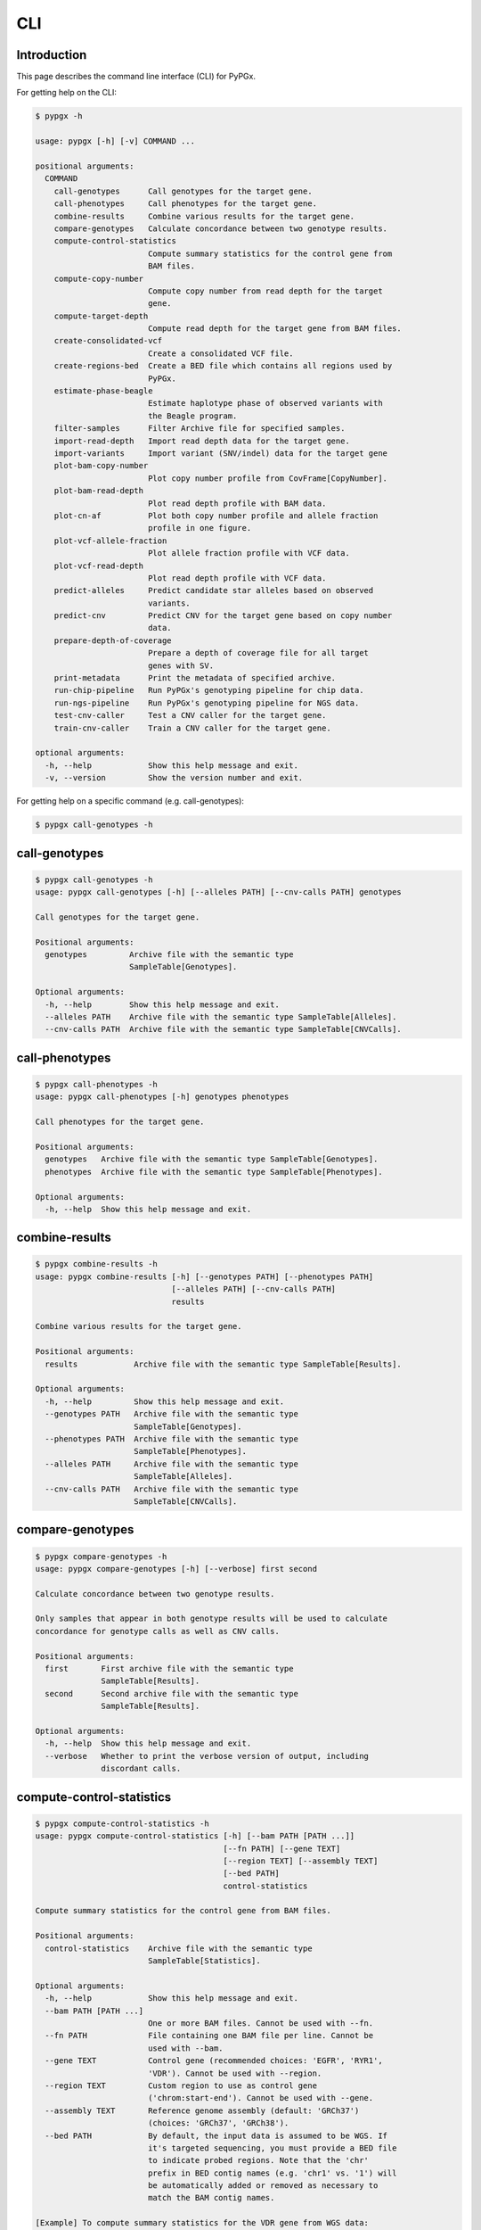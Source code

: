 ..
   This file was automatically generated by docs/create.py.


CLI
***

Introduction
============

This page describes the command line interface (CLI) for PyPGx.

For getting help on the CLI:

.. code-block:: text

   $ pypgx -h

   usage: pypgx [-h] [-v] COMMAND ...
   
   positional arguments:
     COMMAND
       call-genotypes      Call genotypes for the target gene.
       call-phenotypes     Call phenotypes for the target gene.
       combine-results     Combine various results for the target gene.
       compare-genotypes   Calculate concordance between two genotype results.
       compute-control-statistics
                           Compute summary statistics for the control gene from 
                           BAM files.
       compute-copy-number
                           Compute copy number from read depth for the target 
                           gene.
       compute-target-depth
                           Compute read depth for the target gene from BAM files.
       create-consolidated-vcf
                           Create a consolidated VCF file.
       create-regions-bed  Create a BED file which contains all regions used by 
                           PyPGx.
       estimate-phase-beagle
                           Estimate haplotype phase of observed variants with 
                           the Beagle program.
       filter-samples      Filter Archive file for specified samples.
       import-read-depth   Import read depth data for the target gene.
       import-variants     Import variant (SNV/indel) data for the target gene
       plot-bam-copy-number
                           Plot copy number profile from CovFrame[CopyNumber].
       plot-bam-read-depth
                           Plot read depth profile with BAM data.
       plot-cn-af          Plot both copy number profile and allele fraction 
                           profile in one figure.
       plot-vcf-allele-fraction
                           Plot allele fraction profile with VCF data.
       plot-vcf-read-depth
                           Plot read depth profile with VCF data.
       predict-alleles     Predict candidate star alleles based on observed 
                           variants.
       predict-cnv         Predict CNV for the target gene based on copy number 
                           data.
       prepare-depth-of-coverage
                           Prepare a depth of coverage file for all target 
                           genes with SV.
       print-metadata      Print the metadata of specified archive.
       run-chip-pipeline   Run PyPGx's genotyping pipeline for chip data.
       run-ngs-pipeline    Run PyPGx's genotyping pipeline for NGS data.
       test-cnv-caller     Test a CNV caller for the target gene.
       train-cnv-caller    Train a CNV caller for the target gene.
   
   optional arguments:
     -h, --help            Show this help message and exit.
     -v, --version         Show the version number and exit.

For getting help on a specific command (e.g. call-genotypes):

.. code-block:: text

   $ pypgx call-genotypes -h

call-genotypes
==============

.. code-block:: text

   $ pypgx call-genotypes -h
   usage: pypgx call-genotypes [-h] [--alleles PATH] [--cnv-calls PATH] genotypes
   
   Call genotypes for the target gene.
   
   Positional arguments:
     genotypes         Archive file with the semantic type 
                       SampleTable[Genotypes].
   
   Optional arguments:
     -h, --help        Show this help message and exit.
     --alleles PATH    Archive file with the semantic type SampleTable[Alleles].
     --cnv-calls PATH  Archive file with the semantic type SampleTable[CNVCalls].

call-phenotypes
===============

.. code-block:: text

   $ pypgx call-phenotypes -h
   usage: pypgx call-phenotypes [-h] genotypes phenotypes
   
   Call phenotypes for the target gene.
   
   Positional arguments:
     genotypes   Archive file with the semantic type SampleTable[Genotypes].
     phenotypes  Archive file with the semantic type SampleTable[Phenotypes].
   
   Optional arguments:
     -h, --help  Show this help message and exit.

combine-results
===============

.. code-block:: text

   $ pypgx combine-results -h
   usage: pypgx combine-results [-h] [--genotypes PATH] [--phenotypes PATH]
                                [--alleles PATH] [--cnv-calls PATH]
                                results
   
   Combine various results for the target gene.
   
   Positional arguments:
     results            Archive file with the semantic type SampleTable[Results].
   
   Optional arguments:
     -h, --help         Show this help message and exit.
     --genotypes PATH   Archive file with the semantic type 
                        SampleTable[Genotypes].
     --phenotypes PATH  Archive file with the semantic type 
                        SampleTable[Phenotypes].
     --alleles PATH     Archive file with the semantic type 
                        SampleTable[Alleles].
     --cnv-calls PATH   Archive file with the semantic type 
                        SampleTable[CNVCalls].

compare-genotypes
=================

.. code-block:: text

   $ pypgx compare-genotypes -h
   usage: pypgx compare-genotypes [-h] [--verbose] first second
   
   Calculate concordance between two genotype results.
   
   Only samples that appear in both genotype results will be used to calculate
   concordance for genotype calls as well as CNV calls.
   
   Positional arguments:
     first       First archive file with the semantic type 
                 SampleTable[Results].
     second      Second archive file with the semantic type 
                 SampleTable[Results].
   
   Optional arguments:
     -h, --help  Show this help message and exit.
     --verbose   Whether to print the verbose version of output, including 
                 discordant calls.

compute-control-statistics
==========================

.. code-block:: text

   $ pypgx compute-control-statistics -h
   usage: pypgx compute-control-statistics [-h] [--bam PATH [PATH ...]]
                                           [--fn PATH] [--gene TEXT]
                                           [--region TEXT] [--assembly TEXT]
                                           [--bed PATH]
                                           control-statistics
   
   Compute summary statistics for the control gene from BAM files.
   
   Positional arguments:
     control-statistics    Archive file with the semantic type 
                           SampleTable[Statistics].
   
   Optional arguments:
     -h, --help            Show this help message and exit.
     --bam PATH [PATH ...]
                           One or more BAM files. Cannot be used with --fn.
     --fn PATH             File containing one BAM file per line. Cannot be 
                           used with --bam.
     --gene TEXT           Control gene (recommended choices: 'EGFR', 'RYR1', 
                           'VDR'). Cannot be used with --region.
     --region TEXT         Custom region to use as control gene 
                           ('chrom:start-end'). Cannot be used with --gene.
     --assembly TEXT       Reference genome assembly (default: 'GRCh37') 
                           (choices: 'GRCh37', 'GRCh38').
     --bed PATH            By default, the input data is assumed to be WGS. If 
                           it's targeted sequencing, you must provide a BED file 
                           to indicate probed regions. Note that the 'chr' 
                           prefix in BED contig names (e.g. 'chr1' vs. '1') will 
                           be automatically added or removed as necessary to 
                           match the BAM contig names.
   
   [Example] To compute summary statistics for the VDR gene from WGS data:
     $ pypgx compute-control-statistics \
     control-statistcs-VDR.zip \
     --gene VDR \
     --bam A.bam B.bam
   
   [Example] For a custom region from targeted sequencing data:
     $ pypgx compute-control-statistics \
     control-statistcs-VDR.zip \
     --gene chr1:100-200 \
     --fn bam.list \
     --bed probes.bed

compute-copy-number
===================

.. code-block:: text

   $ pypgx compute-copy-number -h
   usage: pypgx compute-copy-number [-h] [--samples-without-sv TEXT [TEXT ...]]
                                    read-depth control-statistcs output
   
   Compute copy number from read depth for the target gene.
   
   The command will convert read depth to copy number by performing intra-sample
   normalization using summary statistics from the control gene.
   
   During copy number analysis, if the input data is targeted sequencing, the
   command will apply inter-sample normalization using summary statistics across
   all samples. For best results, it is recommended to specify known samples
   without SV using --samples-without-sv.
   
   Positional arguments:
     read-depth            Archive file with the semantic type 
                           CovFrame[ReadDepth].
     control-statistcs     Archive file with the semantic type 
                           SampleTable[Statistics].
     output                Archive file with the semantic type 
                           CovFrame[CopyNumber].
   
   Optional arguments:
     -h, --help            Show this help message and exit.
     --samples-without-sv TEXT [TEXT ...]
                           List of known samples with no SV.

compute-target-depth
====================

.. code-block:: text

   $ pypgx compute-target-depth -h
   usage: pypgx compute-target-depth [-h] [--bam PATH [PATH ...]] [--fn PATH]
                                     [--assembly TEXT] [--bed PATH]
                                     gene output
   
   Compute read depth for the target gene from BAM files.
   
   Positional arguments:
     gene                  Target gene.
     output                Archive file with the semantic type 
                           CovFrame[ReadDepth].
   
   Optional arguments:
     -h, --help            Show this help message and exit.
     --bam PATH [PATH ...]
                           One or more BAM files. Cannot be used with --fn.
     --fn PATH             File containing one BAM file per line. Cannot be 
                           used with --bam.
     --assembly TEXT       Reference genome assembly (default: 'GRCh37') 
                           (choices: 'GRCh37', 'GRCh38').
     --bed PATH            By default, the input data is assumed to be WGS. If it 
                           is targeted sequencing, you must provide a BED file to 
                           indicate probed regions.
   
   [Example] For the CYP2D6 gene from WGS data:
     $ pypgx compute-target-depth \
     CYP2D6 \
     read-depth.zip \
     --bam A.bam B.bam
   
   [Example] For the CYP2D6 gene from targeted sequencing data:
     $ pypgx compute-target-depth \
     CYP2D6 \
     read-depth.zip \
     --fn bam.txt \
     --bed probes.bed

create-consolidated-vcf
=======================

.. code-block:: text

   $ pypgx create-consolidated-vcf -h
   usage: pypgx create-consolidated-vcf [-h]
                                        imported-variants phased-variants
                                        consolidated-variants
   
   Create a consolidated VCF file.
   
   Positional arguments:
     imported-variants     Archive file with the semantic type 
                           VcfFrame[Imported].
     phased-variants       Archive file with the semantic type 
                           VcfFrame[Phased].
     consolidated-variants
                           Archive file with the semantic type 
                           VcfFrame[Consolidated].
   
   Optional arguments:
     -h, --help            Show this help message and exit.

create-regions-bed
==================

.. code-block:: text

   $ pypgx create-regions-bed -h
   usage: pypgx create-regions-bed [-h] [--assembly TEXT] [--add-chr-prefix]
                                   [--merge] [--sv-genes]
   
   Create a BED file which contains all regions used by PyPGx.
   
   Optional arguments:
     -h, --help        Show this help message and exit.
     --assembly TEXT   Reference genome assembly (default: 'GRCh37') 
                       (choices: 'GRCh37', 'GRCh38').
     --add-chr-prefix  Whether to add the 'chr' string in contig names.
     --merge           Whether to merge overlapping intervals (gene names will 
                       be removed too).
     --sv-genes        Whether to only return genes with SV.

estimate-phase-beagle
=====================

.. code-block:: text

   $ pypgx estimate-phase-beagle -h
   usage: pypgx estimate-phase-beagle [-h] [--panel PATH] [--impute]
                                      imported-variants phased-variants
   
   Estimate haplotype phase of observed variants with the Beagle program.
   
   The 'chr' prefix in contig names (e.g. 'chr1' vs. '1') in the input VCF will
   be automatically added or removed as necessary to match that of the reference
   VCF.
   
   Positional arguments:
     imported-variants  Archive file with the semantic type VcfFrame[Imported].
     phased-variants    Archive file with the semantic type VcfFrame[Phased].
   
   Optional arguments:
     -h, --help         Show this help message and exit.
     --panel PATH       VCF file corresponding to a reference haplotype panel 
                        (compressed or uncompressed). By default, the 1KGP panel 
                        in the ~/pypgx-data directory will be used.
     --impute           Perform imputation of missing genotypes.

filter-samples
==============

.. code-block:: text

   $ pypgx filter-samples -h
   usage: pypgx filter-samples [-h] [--exclude]
                               input output samples [samples ...]
   
   Filter Archive file for specified samples.
   
   Positional arguments:
     input       Input archive file.
     output      Output archive file.
     samples     Specify which samples should be included for analysis 
                 by providing a text file (.txt, .tsv, .csv, or .list) 
                 containing one sample per line. Alternatively, you can 
                 provide a list of samples.
   
   Optional arguments:
     -h, --help  Show this help message and exit.
     --exclude   Exclude specified samples.

import-read-depth
=================

.. code-block:: text

   $ pypgx import-read-depth -h
   usage: pypgx import-read-depth [-h] [--samples PATH [PATH ...]] [--exclude]
                                  gene depth-of-coverage read-depth
   
   Import read depth data for the target gene.
   
   Positional arguments:
     gene                  Target gene.
     depth-of-coverage     Archive file with the semantic type 
                           CovFrame[DepthOfCoverage].
     read-depth            Archive file with the semantic type CovFrame[ReadDepth].
   
   Optional arguments:
     -h, --help            Show this help message and exit.
     --samples PATH [PATH ...]
                           Specify which samples should be included for analysis 
                           by providing a text file (.txt, .tsv, .csv, or .list) 
                           containing one sample per line. Alternatively, you can 
                           provide a list of samples.
     --exclude             Exclude specified samples.

import-variants
===============

.. code-block:: text

   $ pypgx import-variants -h
   usage: pypgx import-variants [-h] [--assembly TEXT] [--platform TEXT]
                                [--samples PATH [PATH ...]] [--exclude]
                                gene vcf imported-variants
   
   Import variant (SNV/indel) data for the target gene.
   
   The command will first slice input VCF for the target gene and then assess
   whether every genotype call in the sliced VCF is haplotype phased. It will
   return an archive file with the semantic type VcfFrame[Consolidated] if the
   VCF is fully phased or otherwise VcfFrame[Imported].
   
   Positional arguments:
     gene                  Target gene.
     vcf                   Input VCF file must be already BGZF compressed (.gz) and 
                           indexed (.tbi) to allow random access.
     imported-variants     Archive file with the semantic type VcfFrame[Imported] 
                           or VcfFrame[Consolidated].
   
   Optional arguments:
     -h, --help            Show this help message and exit.
     --assembly TEXT       Reference genome assembly (default: 'GRCh37') (choices: 
                           'GRCh37', 'GRCh38').
     --platform TEXT       Genotyping platform (default: 'WGS') (choices: 'WGS', 
                           'Targeted', 'Chip').
     --samples PATH [PATH ...]
                           Specify which samples should be included for analysis 
                           by providing a text file (.txt, .tsv, .csv, or .list) 
                           containing one sample per line. Alternatively, you can 
                           provide a list of samples.
     --exclude             Exclude specified samples.

plot-bam-copy-number
====================

.. code-block:: text

   $ pypgx plot-bam-copy-number -h
   usage: pypgx plot-bam-copy-number [-h] [--fitted] [--path PATH]
                                     [--samples TEXT [TEXT ...]] [--ymin FLOAT]
                                     [--ymax FLOAT] [--fontsize FLOAT]
                                     copy-number
   
   Plot copy number profile from CovFrame[CopyNumber].
   
   Positional arguments:
     copy-number           Archive file with the semantic type 
                           CovFrame[CopyNumber].
   
   Optional arguments:
     -h, --help            Show this help message and exit.
     --fitted              Show the fitted line as well.
     --path PATH           Create plots in this directory.
     --samples TEXT [TEXT ...]
                           Specify which samples should be included for analysis 
                           by providing a text file (.txt, .tsv, .csv, or .list) 
                           containing one sample per line. Alternatively, you can 
                           provide a list of samples.
     --ymin FLOAT          Y-axis bottom (default: -0.3).
     --ymax FLOAT          Y-axis top (default: 6.3).
     --fontsize FLOAT      Text fontsize (default: 25).

plot-bam-read-depth
===================

.. code-block:: text

   $ pypgx plot-bam-read-depth -h
   usage: pypgx plot-bam-read-depth [-h] [--path PATH]
                                    [--samples TEXT [TEXT ...]] [--ymin FLOAT]
                                    [--ymax FLOAT] [--fontsize FLOAT]
                                    read_depth
   
   Plot read depth profile with BAM data.
   
   Positional arguments:
     read_depth            Archive file with the semantic type 
                           CovFrame[ReadDepth].
   
   Optional arguments:
     -h, --help            Show this help message and exit.
     --path PATH           Create plots in this directory.
     --samples TEXT [TEXT ...]
                           Specify which samples should be included for analysis 
                           by providing a text file (.txt, .tsv, .csv, or .list) 
                           containing one sample per line. Alternatively, you can 
                           provide a list of samples.
     --ymin FLOAT          Y-axis bottom.
     --ymax FLOAT          Y-axis top.
     --fontsize FLOAT      Text fontsize (default: 25).

plot-cn-af
==========

.. code-block:: text

   $ pypgx plot-cn-af -h
   usage: pypgx plot-cn-af [-h] [--path PATH] [--samples TEXT [TEXT ...]]
                           [--ymin FLOAT] [--ymax FLOAT] [--fontsize FLOAT]
                           copy-number imported-variants
   
   Plot both copy number profile and allele fraction profile in one figure.
   
   Positional arguments:
     copy-number           Archive file with the semantic type 
                           CovFrame[CopyNumber].
     imported-variants     Archive file with the semantic type 
                           VcfFrame[Imported].
   
   Optional arguments:
     -h, --help            Show this help message and exit.
     --path PATH           Create plots in this directory.
     --samples TEXT [TEXT ...]
                           Specify which samples should be included for analysis 
                           by providing a text file (.txt, .tsv, .csv, or .list) 
                           containing one sample per line. Alternatively, you can 
                           provide a list of samples.
     --ymin FLOAT          Y-axis bottom (default: -0.3).
     --ymax FLOAT          Y-axis top (default: 6.3).
     --fontsize FLOAT      Text fontsize (default: 25).

plot-vcf-allele-fraction
========================

.. code-block:: text

   $ pypgx plot-vcf-allele-fraction -h
   usage: pypgx plot-vcf-allele-fraction [-h] [--path PATH]
                                         [--samples TEXT [TEXT ...]]
                                         [--fontsize FLOAT]
                                         imported-variants
   
   Plot allele fraction profile from VcfFrame[Imported].
   
   Positional arguments:
     imported-variants     Archive file with the semantic type 
                           VcfFrame[Imported].
   
   Optional arguments:
     -h, --help            Show this help message and exit.
     --path PATH           Create plots in this directory.
     --samples TEXT [TEXT ...]
                           Specify which samples should be included for analysis 
                           by providing a text file (.txt, .tsv, .csv, or .list) 
                           containing one sample per line. Alternatively, you can 
                           provide a list of samples.
     --fontsize FLOAT      Text fontsize (default: 25).

plot-vcf-read-depth
===================

.. code-block:: text

   $ pypgx plot-vcf-read-depth -h
   usage: pypgx plot-vcf-read-depth [-h] [--assembly TEXT] [--path PATH]
                                    [--samples TEXT [TEXT ...]] [--ymin FLOAT]
                                    [--ymax FLOAT]
                                    gene vcf
   
   Plot read depth profile with VCF data.
   
   Positional arguments:
     gene                  Target gene.
     vcf                   VCF file.
   
   Optional arguments:
     -h, --help            Show this help message and exit.
     --assembly TEXT       Reference genome assembly (default: 'GRCh37') 
                           (choices: 'GRCh37', 'GRCh38').
     --path PATH           Create plots in this directory.
     --samples TEXT [TEXT ...]
                           Specify which samples should be included for analysis 
                           by providing a text file (.txt, .tsv, .csv, or .list) 
                           containing one sample per line. Alternatively, you can 
                           provide a list of samples.
     --ymin FLOAT          Y-axis bottom.
     --ymax FLOAT          Y-axis top.

predict-alleles
===============

.. code-block:: text

   $ pypgx predict-alleles -h
   usage: pypgx predict-alleles [-h] consolidated-variants alleles
   
   Predict candidate star alleles based on observed variants.
   
   Positional arguments:
     consolidated-variants
                           Archive file with the semantic type 
                           VcfFrame[Consolidated].
     alleles               Archive file with the semantic type 
                           SampleTable[Alleles].
   
   Optional arguments:
     -h, --help            Show this help message and exit.

predict-cnv
===========

.. code-block:: text

   $ pypgx predict-cnv -h
   usage: pypgx predict-cnv [-h] [--cnv-caller PATH] copy-number cnv-calls
   
   Predict CNV for the target gene based on copy number data.
   
   Genomic positions that are missing copy number because, for example, the
   input data is targeted sequencing will be imputed with forward filling.
   
   Positional arguments:
     copy-number        Archive file with the semantic type CovFrame[CopyNumber].
     cnv-calls          Archive file with the semantic type 
                        SampleTable[CNVCalls].
   
   Optional arguments:
     -h, --help         Show this help message and exit.
     --cnv-caller PATH  Archive file with the semantic type Model[CNV]. By 
                        default, a pre-trained CNV caller in the ~/pypgx-data 
                        directory will be used.

prepare-depth-of-coverage
=========================

.. code-block:: text

   $ pypgx prepare-depth-of-coverage -h
   usage: pypgx prepare-depth-of-coverage [-h] [--bam PATH [PATH ...]]
                                          [--fn PATH] [--assembly TEXT]
                                          [--bed PATH]
                                          depth-of-coverage
   
   Prepare a depth of coverage file for all target genes with SV.
   
   Positional arguments:
     depth-of-coverage     Archive file with the semantic type 
                           CovFrame[DepthOfCoverage].
   
   Optional arguments:
     -h, --help            Show this help message and exit.
     --bam PATH [PATH ...]
                           One or more BAM files. Cannot be used with --fn.
     --fn PATH             File containing one BAM file per line. Cannot be used 
                           with --bam.
     --assembly TEXT       Reference genome assembly (default: 'GRCh37') 
                           (choices: 'GRCh37', 'GRCh38').
     --bed PATH            By default, the input data is assumed to be WGS. If 
                           it's targeted sequencing, you must provide a BED file 
                           to indicate probed regions. Note that the 'chr' 
                           prefix in BED contig names (e.g. 'chr1' vs. '1') will 
                           be automatically added or removed as necessary to 
                           match the BAM contig names.
   
   [Example] When the input data is WGS:
     $ pypgx prepare-depth-of-coverage \
     depth-of-coverage.zip \
     --bam A.bam B.bam
   
   [Example] When the input data is targeted sequencing:
     $ pypgx prepare-depth-of-coverage \
     depth-of-coverage.zip \
     --fn bam.txt \
     --bed probes.bed

print-metadata
==============

.. code-block:: text

   $ pypgx print-metadata -h
   usage: pypgx print-metadata [-h] input
   
   Print the metadata of specified archive.
   
   Positional arguments:
     input       Archive file.
   
   Optional arguments:
     -h, --help  Show this help message and exit.

run-chip-pipeline
=================

.. code-block:: text

   $ pypgx run-chip-pipeline -h
   usage: pypgx run-chip-pipeline [-h] [--assembly TEXT] [--panel PATH]
                                  [--impute] [--force]
                                  [--samples TEXT [TEXT ...]] [--exclude]
                                  gene output variants
   
   Run PyPGx's genotyping pipeline for chip data.
   
   Positional arguments:
     gene                  Target gene.
     output                Output directory.
     variants              Input VCF file must be already BGZF compressed (.gz) 
                           and indexed (.tbi) to allow random access. Statistical 
                           haplotype phasing will be skipped if input VCF is 
                           already fully phased.
   
   Optional arguments:
     -h, --help            Show this help message and exit.
     --assembly TEXT       Reference genome assembly (default: 'GRCh37') (choices: 
                           'GRCh37', 'GRCh38').
     --panel PATH          VCF file corresponding to a reference haplotype panel 
                           (compressed or uncompressed). By default, the 1KGP 
                           panel is used.
     --impute              Perform imputation of missing genotypes.
     --force               Overwrite output directory if it already exists.
     --samples TEXT [TEXT ...]
                           Specify which samples should be included for analysis 
                           by providing a text file (.txt, .tsv, .csv, or .list) 
                           containing one sample per line. Alternatively, you can 
                           provide a list of samples.
     --exclude             Exclude specified samples.
   
   [Example] To genotype the CYP3A5 gene from chip data:
     $ pypgx run-chip-pipeline \
     CYP3A5 \
     CYP3A5-pipeline \
     variants.vcf.gz

run-ngs-pipeline
================

.. code-block:: text

   $ pypgx run-ngs-pipeline -h
   usage: pypgx run-ngs-pipeline [-h] [--variants PATH]
                                 [--depth-of-coverage PATH]
                                 [--control-statistics PATH] [--platform TEXT]
                                 [--assembly TEXT] [--panel PATH] [--force]
                                 [--samples TEXT [TEXT ...]] [--exclude]
                                 [--samples-without-sv TEXT [TEXT ...]]
                                 [--do-not-plot-copy-number]
                                 [--do-not-plot-allele-fraction]
                                 [--cnv-caller PATH]
                                 gene output
   
   Run PyPGx's genotyping pipeline for NGS data.
   
   During copy number analysis, if the input data is targeted sequencing, the
   command will apply inter-sample normalization using summary statistics across
   all samples. For best results, it is recommended to specify known samples
   without SV using --samples-without-sv.
   
   Positional arguments:
     gene                  Target gene.
     output                Output directory.
   
   Optional arguments:
     -h, --help            Show this help message and exit.
     --variants PATH       Input VCF file must be already BGZF compressed (.gz) 
                           and indexed (.tbi) to allow random access. 
                           Statistical haplotype phasing will be skipped if 
                           input VCF is already fully phased.
     --depth-of-coverage PATH
                           Archive file with the semantic type 
                           CovFrame[DepthOfCoverage].
     --control-statistics PATH
                           Archive file with the semantic type 
                           SampleTable[Statistcs].
     --platform TEXT       Genotyping platform (default: 'WGS') (choices: 'WGS', 
                           'Targeted')
     --assembly TEXT       Reference genome assembly (default: 'GRCh37') 
                           (choices: 'GRCh37', 'GRCh38').
     --panel PATH          VCF file corresponding to a reference haplotype panel 
                           (compressed or uncompressed). By default, the 1KGP 
                           panel is used.
     --force               Overwrite output directory if it already exists.
     --samples TEXT [TEXT ...]
                           Specify which samples should be included for analysis 
                           by providing a text file (.txt, .tsv, .csv, or .list) 
                           containing one sample per line. Alternatively, you 
                           can provide a list of samples.
     --exclude             Exclude specified samples.
     --samples-without-sv TEXT [TEXT ...]
                           List of known samples without SV.
     --do-not-plot-copy-number
                           Do not plot copy number profile.
     --do-not-plot-allele-fraction
                           Do not plot allele fraction profile.
     --cnv-caller PATH     Archive file with the semantic type Model[CNV]. By 
                           default, a pre-trained CNV caller will be used.
   
   [Example] To genotype the CYP3A5 gene, which does not have SV, from WGS data:
     $ pypgx run-ngs-pipeline \
     CYP3A5 \
     CYP3A5-pipeline \
     --variants variants.vcf.gz
   
   [Example] To genotype the CYP2D6 gene, which does have SV, from WGS data:
     $ pypgx run-ngs-pipeline \
     CYP2D6 \
     CYP2D6-pipeline \
     --variants variants.vcf.gz \
     --depth-of-coverage depth-of-coverage.tsv \
     --control-statistcs control-statistics-VDR.zip
   
   [Example] To genotype the CYP2D6 gene from targeted sequencing data:
     $ pypgx run-ngs-pipeline \
     CYP2D6 \
     CYP2D6-pipeline \
     --variants variants.vcf.gz \
     --depth-of-coverage depth-of-coverage.tsv \
     --control-statistcs control-statistics-VDR.zip \
     --platform Targeted

test-cnv-caller
===============

.. code-block:: text

   $ pypgx test-cnv-caller -h
   usage: pypgx test-cnv-caller [-h] [--confusion-matrix PATH]
                                cnv-caller copy-number cnv-calls
   
   Test a CNV caller for the target gene.
   
   Positional arguments:
     cnv-caller            Archive file with the semantic type Model[CNV].
     copy-number           Archive file with the semantic type 
                           CovFrame[CopyNumber].
     cnv-calls             Archive file with the semantic type 
                           SampleTable[CNVCalls].
   
   Optional arguments:
     -h, --help            Show this help message and exit.
     --confusion-matrix PATH
                           Write the confusion matrix as a CSV file.

train-cnv-caller
================

.. code-block:: text

   $ pypgx train-cnv-caller -h
   usage: pypgx train-cnv-caller [-h] [--confusion-matrix PATH]
                                 copy-number cnv-calls cnv-caller
   
   Train a CNV caller for the target gene.
   
   This command will return a SVM-based multiclass classifier that makes CNV
   calls using the one-vs-rest strategy.
   
   Positional arguments:
     copy-number           Archive file with the semantic type 
                           CovFrame[CopyNumber].
     cnv-calls             Archive file with the semantic type 
                           SampleTable[CNVCalls].
     cnv-caller            Archive file with the semantic type Model[CNV].
   
   Optional arguments:
     -h, --help            Show this help message and exit.
     --confusion-matrix PATH
                           Write the confusion matrix as a CSV file.

